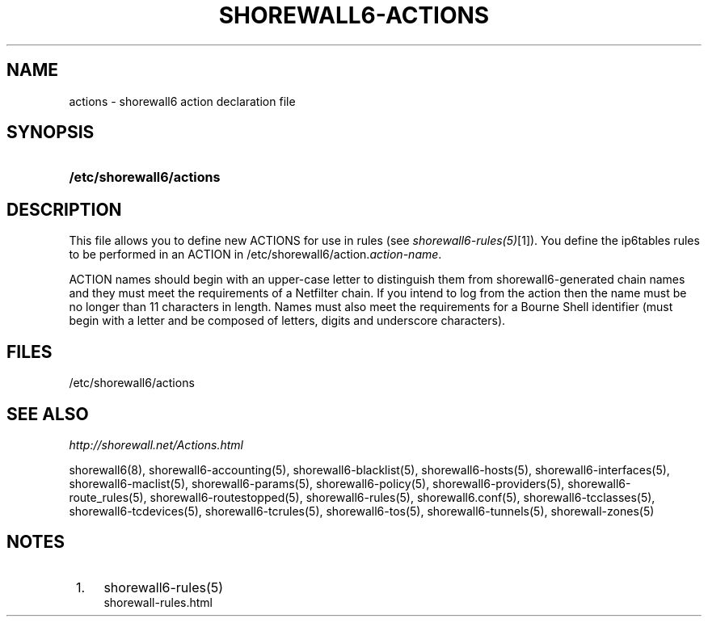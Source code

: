 .\"     Title: shorewall6-actions
.\"    Author: 
.\" Generator: DocBook XSL Stylesheets v1.73.2 <http://docbook.sf.net/>
.\"      Date: 06/11/2010
.\"    Manual: 
.\"    Source: 
.\"
.TH "SHOREWALL6\-ACTIONS" "5" "06/11/2010" "" ""
.\" disable hyphenation
.nh
.\" disable justification (adjust text to left margin only)
.ad l
.SH "NAME"
actions \- shorewall6 action declaration file
.SH "SYNOPSIS"
.HP 24
\fB/etc/shorewall6/actions\fR
.SH "DESCRIPTION"
.PP
This file allows you to define new ACTIONS for use in rules (see
\fIshorewall6\-rules(5)\fR\&[1])\&. You define the ip6tables rules to be performed in an ACTION in /etc/shorewall6/action\&.\fIaction\-name\fR\&.
.PP
ACTION names should begin with an upper\-case letter to distinguish them from shorewall6\-generated chain names and they must meet the requirements of a Netfilter chain\&. If you intend to log from the action then the name must be no longer than 11 characters in length\&. Names must also meet the requirements for a Bourne Shell identifier (must begin with a letter and be composed of letters, digits and underscore characters)\&.
.SH "FILES"
.PP
/etc/shorewall6/actions
.SH "SEE ALSO"
.PP
\fIhttp://shorewall\&.net/Actions\&.html\fR
.PP
shorewall6(8), shorewall6\-accounting(5), shorewall6\-blacklist(5), shorewall6\-hosts(5), shorewall6\-interfaces(5), shorewall6\-maclist(5), shorewall6\-params(5), shorewall6\-policy(5), shorewall6\-providers(5), shorewall6\-route_rules(5), shorewall6\-routestopped(5), shorewall6\-rules(5), shorewall6\&.conf(5), shorewall6\-tcclasses(5), shorewall6\-tcdevices(5), shorewall6\-tcrules(5), shorewall6\-tos(5), shorewall6\-tunnels(5), shorewall\-zones(5)
.SH "NOTES"
.IP " 1." 4
shorewall6-rules(5)
.RS 4
\%shorewall-rules.html
.RE
